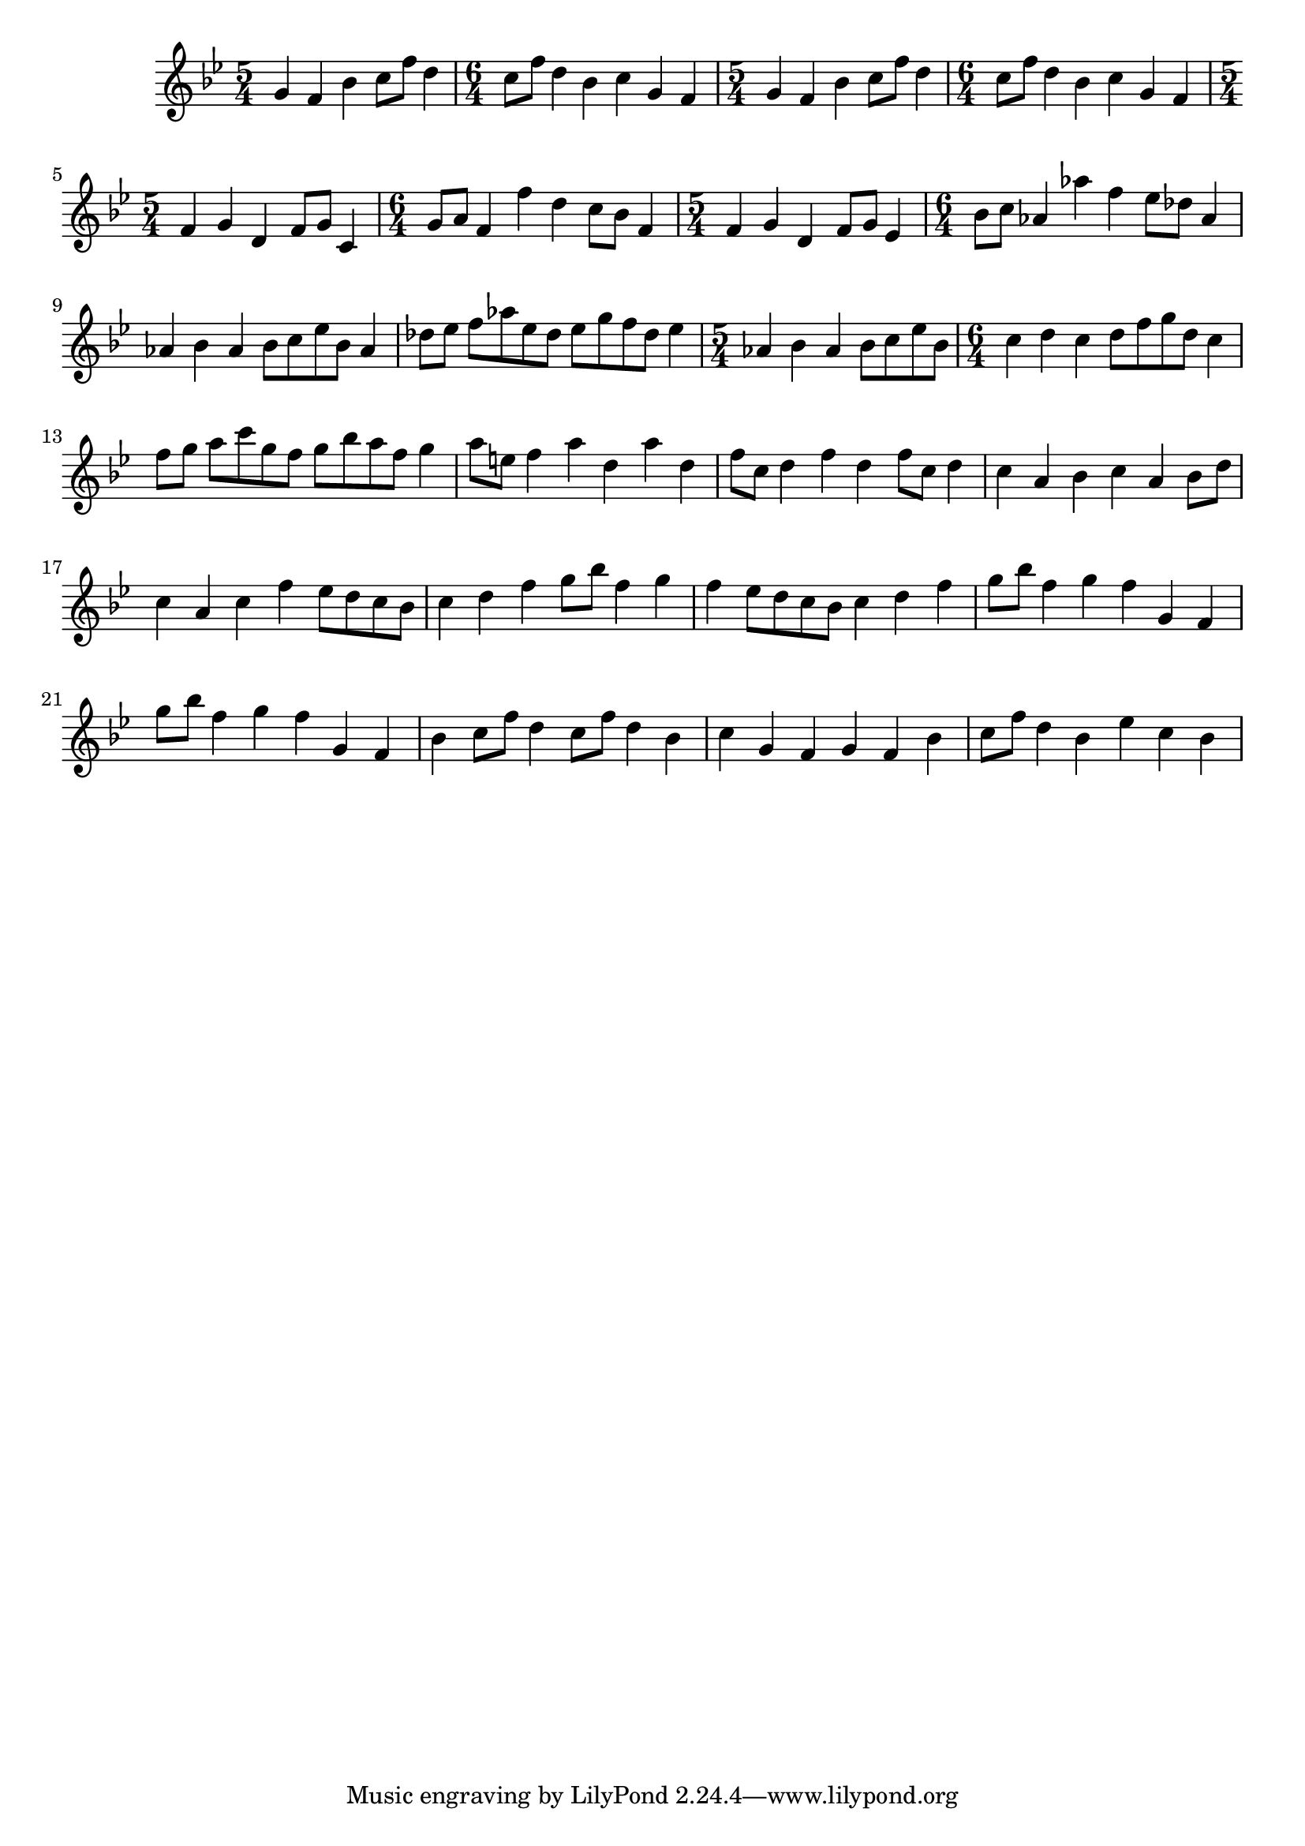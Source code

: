 \score {
\new Staff { 
  \clef G
  \transpose c c'
  \new Voice {
    \key bes \major
    \time 5/4 g4 f bes c'8 f' d'4 | \time 6/4 c'8 f' d'4 bes c' g f |
    \time 5/4 g4 f bes c'8 f' d'4 | \time 6/4 c'8 f' d'4 bes c' g f |
    \time 5/4 f4 g d f8 g c4 | \time 6/4 g8 a f4 f' d' c'8 bes f4 |
    \time 5/4 f4 g d f8 g es4 | \time 6/4 bes8 c' as4 as' f' es'8 des' as4 |
    as4 bes as bes8[ c' es' bes] as4 | des'8 es' f'[ as' es' des'] es'[ g' f' des'] es'4 |
    \time 5/4 as4 bes as bes8[ c' es' bes] | \time 6/4 c'4 d' c' d'8[ f' g' d'] c'4 | 
    f'8 g' a'[ c'' g' f'] g'[ bes' a' f'] g'4 | a'8 e' f'4 a' d' a' d' | 
    f'8 c' d'4 f' d' f'8 c' d'4 | c'4 a bes c' a bes8 d' |
    c'4 a c' f' es'8[ d' c' bes] | c'4 d' f' g'8 bes' f'4 g' |
    f'4 es'8[ d' c' bes] c'4 d' f' | g'8 bes' f'4 g' f' g f |
    g'8 bes' f'4 g' f' g f | bes4 c'8 f' d'4 c'8 f' d'4 bes |
    c'4 g f g f bes |c'8 f'8 d'4 bes es' c' bes
  }
}
\header {
  title = "Promenade"
  composer = "Modest Mussorgsky"
}
}
